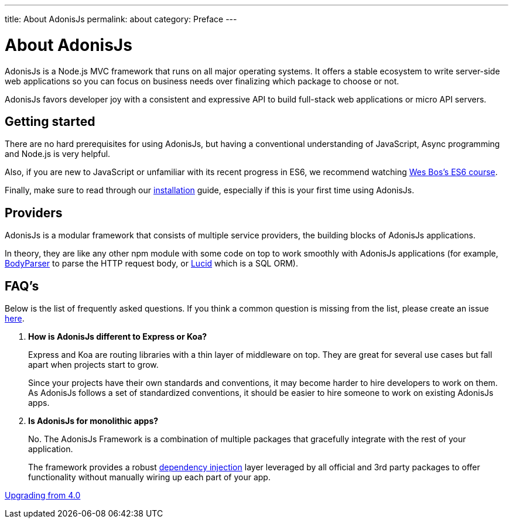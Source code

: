 ---
title: About AdonisJs
permalink: about
category: Preface
---

= About AdonisJs

toc::[]

AdonisJs is a Node.js MVC framework that runs on all major operating systems. It offers a stable ecosystem to write server-side web applications so you can focus on business needs over finalizing which package to choose or not.

AdonisJs favors developer joy with a consistent and expressive API to build full-stack web applications or micro API servers.

== Getting started
There are no hard prerequisites for using AdonisJs, but having a conventional understanding of JavaScript, Async programming and Node.js is very helpful.

Also, if you are new to JavaScript or unfamiliar with its recent progress in ES6, we recommend watching link:https://goo.gl/ox3uSc[Wes Bos's ES6 course, window="_blank"].

Finally, make sure to read through our link:installation[installation] guide, especially if this is your first time using AdonisJs.

== Providers
AdonisJs is a modular framework that consists of multiple service providers, the building blocks of AdonisJs applications.

In theory, they are like any other npm module with some code on top to work smoothly with AdonisJs applications (for example, link:https://github.com/adonisjs/adonis-bodyparser[BodyParser] to parse the HTTP request body, or link:https://github.com/adonisjs/adonis-lucid[Lucid] which is a SQL ORM).

== FAQ's
Below is the list of frequently asked questions. If you think a common question is missing from the list, please create an issue link:https://github.com/adonisjs/docs[here].

[ol-spaced]
1. *How is AdonisJs different to Express or Koa?*
+
Express and Koa are routing libraries with a thin layer of middleware on top. They are great for several use cases but fall apart when projects start to grow.
+
Since your projects have their own standards and conventions, it may become harder to hire developers to work on them. As AdonisJs follows a set of standardized conventions, it should be easier to hire someone to work on existing AdonisJs apps.

2. *Is AdonisJs for monolithic apps?*
+
No. The AdonisJs Framework is a combination of multiple packages that gracefully integrate with the rest of your application.
+
The framework provides a robust link:ioc-container[dependency injection] layer leveraged by all official and 3rd party packages to offer functionality without manually wiring up each part of your app.


====
link:upgrade-guide[Upgrading from 4.0]